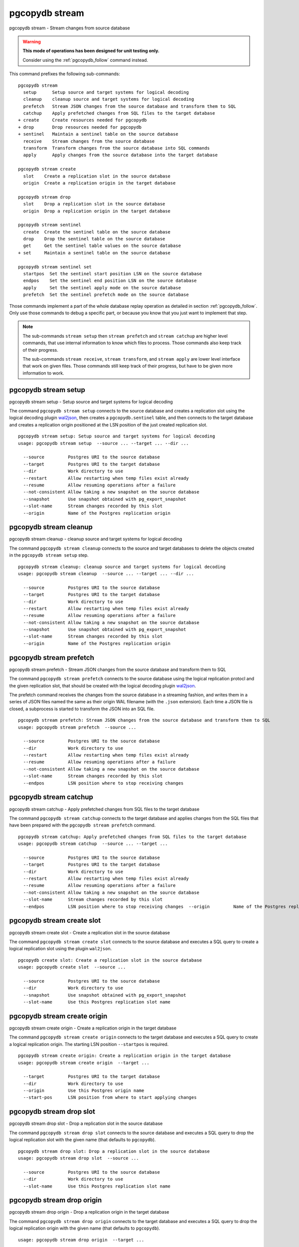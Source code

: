 .. _pgcopydb_stream:

pgcopydb stream
===============

pgcopydb stream - Stream changes from source database

.. warning::

   **This mode of operations has been designed for unit testing only.**

   Consider using the :ref:`pgcopydb_follow` command instead.

This command prefixes the following sub-commands:

::

  pgcopydb stream
    setup      Setup source and target systems for logical decoding
    cleanup    cleanup source and target systems for logical decoding
    prefetch   Stream JSON changes from the source database and transform them to SQL
    catchup    Apply prefetched changes from SQL files to the target database
  + create     Create resources needed for pgcopydb
  + drop       Drop resources needed for pgcopydb
  + sentinel   Maintain a sentinel table on the source database
    receive    Stream changes from the source database
    transform  Transform changes from the source database into SQL commands
    apply      Apply changes from the source database into the target database

  pgcopydb stream create
    slot    Create a replication slot in the source database
    origin  Create a replication origin in the target database

  pgcopydb stream drop
    slot    Drop a replication slot in the source database
    origin  Drop a replication origin in the target database

  pgcopydb stream sentinel
    create  Create the sentinel table on the source database
    drop    Drop the sentinel table on the source database
    get     Get the sentinel table values on the source database
  + set     Maintain a sentinel table on the source database

  pgcopydb stream sentinel set
    startpos  Set the sentinel start position LSN on the source database
    endpos    Set the sentinel end position LSN on the source database
    apply     Set the sentinel apply mode on the source database
    prefetch  Set the sentinel prefetch mode on the source database

Those commands implement a part of the whole database replay operation as
detailed in section :ref:`pgcopydb_follow`. Only use those commands to debug
a specific part, or because you know that you just want to implement that
step.

.. note::

   The sub-commands ``stream setup`` then ``stream prefetch`` and ``stream
   catchup`` are higher level commands, that use internal information to
   know which files to process. Those commands also keep track of their
   progress.

   The sub-commands ``stream receive``, ``stream transform``, and ``stream
   apply`` are lower level interface that work on given files. Those
   commands still keep track of their progress, but have to be given more
   information to work.

.. _pgcopydb_stream_setup:

pgcopydb stream setup
---------------------

pgcopydb stream setup - Setup source and target systems for logical decoding

The command ``pgcopydb stream setup`` connects to the source database and
creates a replication slot using the logical decoding plugin `wal2json`__,
then creates a ``pgcopydb.sentinel`` table, and then connects to the target
database and creates a replication origin positioned at the LSN position of
the just created replication slot.

__ https://github.com/eulerto/wal2json/


::

   pgcopydb stream setup: Setup source and target systems for logical decoding
   usage: pgcopydb stream setup  --source ... --target ... --dir ...

     --source         Postgres URI to the source database
     --target         Postgres URI to the target database
     --dir            Work directory to use
     --restart        Allow restarting when temp files exist already
     --resume         Allow resuming operations after a failure
     --not-consistent Allow taking a new snapshot on the source database
     --snapshot       Use snapshot obtained with pg_export_snapshot
     --slot-name      Stream changes recorded by this slot
     --origin         Name of the Postgres replication origin

.. _pgcopydb_stream_cleanup:

pgcopydb stream cleanup
-----------------------

pgcopydb stream cleanup - cleanup source and target systems for logical decoding

The command ``pgcopydb stream cleanup`` connects to the source and target
databases to delete the objects created in the ``pgcopydb stream setup``
step.

::

   pgcopydb stream cleanup: cleanup source and target systems for logical decoding
   usage: pgcopydb stream cleanup  --source ... --target ... --dir ...

     --source         Postgres URI to the source database
     --target         Postgres URI to the target database
     --dir            Work directory to use
     --restart        Allow restarting when temp files exist already
     --resume         Allow resuming operations after a failure
     --not-consistent Allow taking a new snapshot on the source database
     --snapshot       Use snapshot obtained with pg_export_snapshot
     --slot-name      Stream changes recorded by this slot
     --origin         Name of the Postgres replication origin

.. _pgcopydb_stream_prefetch:

pgcopydb stream prefetch
------------------------

pgcopydb stream prefetch - Stream JSON changes from the source database and transform them to SQL

The command ``pgcopydb stream prefetch`` connects to the source database
using the logical replication protocl and the given replication slot, that
should be created with the logical decoding plugin `wal2json`__.

__ https://github.com/eulerto/wal2json/

The prefetch command receives the changes from the source database in a
streaming fashion, and writes them in a series of JSON files named the same
as their origin WAL filename (with the ``.json`` extension). Each time a
JSON file is closed, a subprocess is started to transform the JSON into an
SQL file.


::

   pgcopydb stream prefetch: Stream JSON changes from the source database and transform them to SQL
   usage: pgcopydb stream prefetch  --source ...

     --source         Postgres URI to the source database
     --dir            Work directory to use
     --restart        Allow restarting when temp files exist already
     --resume         Allow resuming operations after a failure
     --not-consistent Allow taking a new snapshot on the source database
     --slot-name      Stream changes recorded by this slot
     --endpos         LSN position where to stop receiving changes

.. _pgcopydb_stream_catchup:

pgcopydb stream catchup
-----------------------

pgcopydb stream catchup - Apply prefetched changes from SQL files to the target database

The command ``pgcopydb stream catchup`` connects to the target database and
applies changes from the SQL files that have been prepared with the
``pgcopydb stream prefetch`` command.


::

   pgcopydb stream catchup: Apply prefetched changes from SQL files to the target database
   usage: pgcopydb stream catchup  --source ... --target ...

     --source         Postgres URI to the source database
     --target         Postgres URI to the target database
     --dir            Work directory to use
     --restart        Allow restarting when temp files exist already
     --resume         Allow resuming operations after a failure
     --not-consistent Allow taking a new snapshot on the source database
     --slot-name      Stream changes recorded by this slot
     --endpos         LSN position where to stop receiving changes  --origin         Name of the Postgres replication origin


.. _pgcopydb_stream_create_slot:

pgcopydb stream create slot
---------------------------

pgcopydb stream create slot - Create a replication slot in the source database

The command ``pgcopydb stream create slot`` connects to the source database
and executes a SQL query to create a logical replication slot using the
plugin ``wal2json``.

::

   pgcopydb create slot: Create a replication slot in the source database
   usage: pgcopydb create slot  --source ...

     --source         Postgres URI to the source database
     --dir            Work directory to use
     --snapshot       Use snapshot obtained with pg_export_snapshot
     --slot-name      Use this Postgres replication slot name

.. _pgcopydb_stream_create_origin:

pgcopydb stream create origin
-----------------------------

pgcopydb stream create origin - Create a replication origin in the target database

The command ``pgcopydb stream create origin`` connects to the target
database and executes a SQL query to create a logical replication origin.
The starting LSN position ``--startpos`` is required.

::

   pgcopydb stream create origin: Create a replication origin in the target database
   usage: pgcopydb stream create origin  --target ...

     --target         Postgres URI to the target database
     --dir            Work directory to use
     --origin         Use this Postgres origin name
     --start-pos      LSN position from where to start applying changes

.. _pgcopydb_stream_drop_slot:

pgcopydb stream drop slot
-------------------------

pgcopydb stream drop slot - Drop a replication slot in the source database

The command ``pgcopydb stream drop slot`` connects to the source database
and executes a SQL query to drop the logical replication slot with the given
name (that defaults to ``pgcopydb``).

::

   pgcopydb stream drop slot: Drop a replication slot in the source database
   usage: pgcopydb stream drop slot  --source ...

     --source         Postgres URI to the source database
     --dir            Work directory to use
     --slot-name      Use this Postgres replication slot name

.. _pgcopydb_stream_drop_origin:

pgcopydb stream drop origin
---------------------------

pgcopydb stream drop origin - Drop a replication origin in the target database

The command ``pgcopydb stream drop origin`` connects to the target database
and executes a SQL query to drop the logical replication origin with the
given name (that defaults to ``pgcopydb``).

::

   usage: pgcopydb stream drop origin  --target ...

     --target         Postgres URI to the target database
     --dir            Work directory to use
     --origin         Use this Postgres origin name


.. _pgcopydb_stream_sentinel_create:

pgcopydb stream sentinel create
-------------------------------

pgcopydb stream sentinel create - Create the sentinel table on the source database

The ``pgcopydb.sentinel`` table allows to remote control the prefetch and
catchup processes of the logical decoding implementation in pgcopydb.

::

   pgcopydb stream sentinel create: Create the sentinel table on the source database
   usage: pgcopydb stream sentinel create  --source ...

     --source      Postgres URI to the source database
     --startpos    Start replaying changes when reaching this LSN
     --endpos      Stop replaying changes when reaching this LSN


.. _pgcopydb_stream_sentinel_drop:

pgcopydb stream sentinel drop
-----------------------------

pgcopydb stream sentinel drop - Drop the sentinel table on the source database

The ``pgcopydb.sentinel`` table allows to remote control the prefetch and
catchup processes of the logical decoding implementation in pgcopydb.

::

   pgcopydb stream sentinel drop: Drop the sentinel table on the source database
   usage: pgcopydb stream sentinel drop  --source ...

     --source      Postgres URI to the source database

.. _pgcopydb_stream_sentinel_get:

pgcopydb stream sentinel get
----------------------------

pgcopydb stream sentinel get - Get the sentinel table values on the source database

::

   pgcopydb stream sentinel get: Get the sentinel table values on the source database
   usage: pgcopydb stream sentinel get  --source ...

     --source      Postgres URI to the source database

.. _pgcopydb_stream_sentinel_set_startpos:

pgcopydb stream sentinel set startpos
-------------------------------------

pgcopydb stream sentinel set startpos - Set the sentinel start position LSN on the source database

::

   pgcopydb stream sentinel set startpos: Set the sentinel start position LSN on the source database
   usage: pgcopydb stream sentinel set startpos  --source ... <start LSN>

     --source      Postgres URI to the source database

.. _pgcopydb_stream_sentinel_set_endpos:

pgcopydb stream sentinel set endpos
-----------------------------------

pgcopydb stream sentinel set endpos - Set the sentinel end position LSN on the source database

::

   pgcopydb stream sentinel set endpos: Set the sentinel end position LSN on the source database
   usage: pgcopydb stream sentinel set endpos  --source ... <end LSN>

     --source      Postgres URI to the source database
     --current     Use pg_current_wal_flush_lsn() as the endpos


.. _pgcopydb_stream_sentinel_set_apply:

pgcopydb stream sentinel set apply
----------------------------------

pgcopydb stream sentinel set apply - Set the sentinel apply mode on the source database

::

   pgcopydb stream sentinel set apply: Set the sentinel apply mode on the source database
   usage: pgcopydb stream sentinel set apply  --source ... <true|false>

     --source      Postgres URI to the source database


.. _pgcopydb_stream_sentinel_set_prefetch:

pgcopydb stream sentinel set prefetch
-------------------------------------

pgcopydb stream sentinel set prefetch - Set the sentinel prefetch mode on the source database

::

   pgcopydb stream sentinel set prefetch: Set the sentinel prefetch mode on the source database
   usage: pgcopydb stream sentinel set prefetch  --source ... <true|false>

     --source      Postgres URI to the source database


.. _pgcopydb_stream_receive:

pgcopydb stream receive
-----------------------

pgcopydb stream receive - Stream changes from the source database

The command ``pgcopydb stream receive`` connects to the source database
using the logical replication protocl and the given replication slot, that
should be created with the logical decoding plugin `wal2json`__.

__ https://github.com/eulerto/wal2json/

The receive command receives the changes from the source database in a
streaming fashion, and writes them in a series of JSON files named the same
as their origin WAL filename (with the ``.json`` extension).

::

   pgcopydb stream receive: Stream changes from the source database
   usage: pgcopydb stream receive  --source ...

     --source         Postgres URI to the source database
     --dir            Work directory to use
     --restart        Allow restarting when temp files exist already
     --resume         Allow resuming operations after a failure
     --not-consistent Allow taking a new snapshot on the source database
     --slot-name      Stream changes recorded by this slot
     --endpos         LSN position where to stop receiving changes


.. _pgcopydb_stream_transform:

pgcopydb stream transform
-------------------------

pgcopydb stream transform - Transform changes from the source database into SQL commands

The command ``pgcopydb stream transform`` transforms a JSON file as received
by the ``pgcopydb stream receive`` command into an SQL file with one query
per line.

::

   pgcopydb stream transform: Transform changes from the source database into SQL commands
   usage: pgcopydb stream transform  [ --source ... ] <json filename> <sql filename>

     --source         Postgres URI to the source database
     --dir            Work directory to use
     --restart        Allow restarting when temp files exist already
     --resume         Allow resuming operations after a failure
     --not-consistent Allow taking a new snapshot on the source database


pgcopydb stream apply
---------------------

pgcopydb stream apply - Apply changes from the source database into the target database

The command ``pgcopydb stream apply`` applies a SQL file as prepared by the
``pgcopydb stream transform`` command in the target database. The apply
process tracks progress thanks to the Postgres API for `Replication Progress
Tracking`__.

__ https://www.postgresql.org/docs/current/replication-origins.html

::

   pgcopydb stream apply: Apply changes from the source database into the target database
   usage: pgcopydb stream apply  --target ... <sql filename>

     --target         Postgres URI to the target database
     --dir            Work directory to use
     --restart        Allow restarting when temp files exist already
     --resume         Allow resuming operations after a failure
     --not-consistent Allow taking a new snapshot on the source database
     --origin         Name of the Postgres replication origin


Options
-------

The following options are available to ``pgcopydb stream`` sub-commands:

--source

  Connection string to the source Postgres instance. See the Postgres
  documentation for `connection strings`__ for the details. In short both
  the quoted form ``"host=... dbname=..."`` and the URI form
  ``postgres://user@host:5432/dbname`` are supported.

  __ https://www.postgresql.org/docs/current/libpq-connect.html#LIBPQ-CONNSTRING

--target

  Connection string to the target Postgres instance.

--dir

  During its normal operations pgcopydb creates a lot of temporary files to
  track sub-processes progress. Temporary files are created in the directory
  location given by this option, or defaults to
  ``${TMPDIR}/pgcopydb`` when the environment variable is set, or
  then to ``/tmp/pgcopydb``.

  Change Data Capture files are stored in the ``cdc`` sub-directory of the
  ``--dir`` option when provided, otherwise see XDG_DATA_HOME environment
  variable below.

--restart

  When running the pgcopydb command again, if the work directory already
  contains information from a previous run, then the command refuses to
  proceed and delete information that might be used for diagnostics and
  forensics.

  In that case, the ``--restart`` option can be used to allow pgcopydb to
  delete traces from a previous run.

--resume

  When the pgcopydb command was terminated before completion, either by an
  interrupt signal (such as C-c or SIGTERM) or because it crashed, it is
  possible to resume the database migration.

  To be able to resume a streaming operation in a consistent way, all that's
  required is re-using the same replication slot as in previous run(s).

--slot-name

  Logical replication slot to use. At the moment pgcopydb doesn't know how
  to create the logical replication slot itself. The slot should be created
  within the same transaction snapshot as the initial data copy.

  Must be using the `wal2json`__ output plugin, available with
  format-version 2.

  __ https://github.com/eulerto/wal2json/

--endpos

  Logical replication target LSN to use. Automatically stop replication and
  exit with normal exit status 0 when receiving reaches the specified LSN.
  If there's a record with LSN exactly equal to lsn, the record will be
  output.

  The ``--endpos`` option is not aware of transaction boundaries and may
  truncate output partway through a transaction. Any partially output
  transaction will not be consumed and will be replayed again when the slot
  is next read from. Individual messages are never truncated.

  See also documentation for `pg_recvlogical`__.

  __ https://www.postgresql.org/docs/current/app-pgrecvlogical.html

--origin

  Logical replication target system needs to track the transactions that
  have been applied already, so that in case we get disconnected or need to
  resume operations we can skip already replayed transaction.

  Postgres uses a notion of an origin node name as documented in
  `Replication Progress Tracking`__. This option allows to pick your own
  node name and defaults to "pgcopydb". Picking a different name is useful
  in some advanced scenarios like migrating several sources in the same
  target, where each source should have their own unique origin node name.

  __ https://www.postgresql.org/docs/current/replication-origins.html

--startpos

  Logical replication target system registers progress by assigning a
  current LSN to the ``--origin`` node name. When creating an origin on the
  target database system, it is required to provide the current LSN from the
  source database system, in order to properly bootstrap pgcopydb logical
  decoding.

Environment
-----------

PGCOPYDB_SOURCE_PGURI

  Connection string to the source Postgres instance. When ``--source`` is
  ommitted from the command line, then this environment variable is used.

PGCOPYDB_TARGET_PGURI

  Connection string to the target Postgres instance. When ``--target`` is
  ommitted from the command line, then this environment variable is used.

TMPDIR

  The pgcopydb command creates all its work files and directories in
  ``${TMPDIR}/pgcopydb``, and defaults to ``/tmp/pgcopydb``.

XDG_DATA_HOME

  The pgcopydb command creates Change Data Capture files in the standard
  place XDG_DATA_HOME, which defaults to ``~/.local/share``. See the `XDG
  Base Directory Specification`__.

  __ https://specifications.freedesktop.org/basedir-spec/basedir-spec-latest.html

Examples
--------

As an example here is the output generated from running the cdc test case,
where a replication slot is created before the initial copy of the data, and
then the following INSERT statement is executed:

.. code-block:: sql
  :linenos:

   begin;

   with r as
    (
      insert into rental(rental_date, inventory_id, customer_id, staff_id, last_update)
           select '2022-06-01', 371, 291, 1, '2022-06-01'
        returning rental_id, customer_id, staff_id
    )
    insert into payment(customer_id, staff_id, rental_id, amount, payment_date)
         select customer_id, staff_id, rental_id, 5.99, '2020-06-01'
           from r;

   commit;

The command then looks like the following, where the ``--endpos`` has been
extracted by calling the ``pg_current_wal_lsn()`` SQL function:

::

   $ pgcopydb stream receive --slot-name test_slot --restart --endpos 0/236D668 -vv
   16:01:57 157 INFO  Running pgcopydb version 0.7 from "/usr/local/bin/pgcopydb"
   16:01:57 157 DEBUG copydb.c:406 Change Data Capture data is managed at "/var/lib/postgres/.local/share/pgcopydb"
   16:01:57 157 INFO  copydb.c:73 Using work dir "/tmp/pgcopydb"
   16:01:57 157 DEBUG pidfile.c:143 Failed to signal pid 34: No such process
   16:01:57 157 DEBUG pidfile.c:146 Found a stale pidfile at "/tmp/pgcopydb/pgcopydb.pid"
   16:01:57 157 INFO  pidfile.c:147 Removing the stale pid file "/tmp/pgcopydb/pgcopydb.pid"
   16:01:57 157 INFO  copydb.c:254 Work directory "/tmp/pgcopydb" already exists
   16:01:57 157 INFO  copydb.c:258 A previous run has run through completion
   16:01:57 157 INFO  copydb.c:151 Removing directory "/tmp/pgcopydb"
   16:01:57 157 DEBUG copydb.c:445 rm -rf "/tmp/pgcopydb" && mkdir -p "/tmp/pgcopydb"
   16:01:57 157 DEBUG copydb.c:445 rm -rf "/tmp/pgcopydb/schema" && mkdir -p "/tmp/pgcopydb/schema"
   16:01:57 157 DEBUG copydb.c:445 rm -rf "/tmp/pgcopydb/run" && mkdir -p "/tmp/pgcopydb/run"
   16:01:57 157 DEBUG copydb.c:445 rm -rf "/tmp/pgcopydb/run/tables" && mkdir -p "/tmp/pgcopydb/run/tables"
   16:01:57 157 DEBUG copydb.c:445 rm -rf "/tmp/pgcopydb/run/indexes" && mkdir -p "/tmp/pgcopydb/run/indexes"
   16:01:57 157 DEBUG copydb.c:445 rm -rf "/var/lib/postgres/.local/share/pgcopydb" && mkdir -p "/var/lib/postgres/.local/share/pgcopydb"
   16:01:57 157 DEBUG pgsql.c:2476 starting log streaming at 0/0 (slot test_slot)
   16:01:57 157 DEBUG pgsql.c:485 Connecting to [source] "postgres://postgres@source:/postgres?password=****&replication=database"
   16:01:57 157 DEBUG pgsql.c:2009 IDENTIFY_SYSTEM: timeline 1, xlogpos 0/236D668, systemid 7104302452422938663
   16:01:57 157 DEBUG pgsql.c:3188 RetrieveWalSegSize: 16777216
   16:01:57 157 DEBUG pgsql.c:2547 streaming initiated
   16:01:57 157 INFO  stream.c:237 Now streaming changes to "/var/lib/postgres/.local/share/pgcopydb/000000010000000000000002.json"
   16:01:57 157 DEBUG stream.c:341 Received action B for XID 488 in LSN 0/236D638
   16:01:57 157 DEBUG stream.c:341 Received action I for XID 488 in LSN 0/236D178
   16:01:57 157 DEBUG stream.c:341 Received action I for XID 488 in LSN 0/236D308
   16:01:57 157 DEBUG stream.c:341 Received action C for XID 488 in LSN 0/236D638
   16:01:57 157 DEBUG pgsql.c:2867 pgsql_stream_logical: endpos reached at 0/236D668
   16:01:57 157 DEBUG stream.c:382 Flushed up to 0/236D668 in file "/var/lib/postgres/.local/share/pgcopydb/000000010000000000000002.json"
   16:01:57 157 INFO  pgsql.c:3030 Report write_lsn 0/236D668, flush_lsn 0/236D668
   16:01:57 157 DEBUG pgsql.c:3107 end position 0/236D668 reached by WAL record at 0/236D668
   16:01:57 157 DEBUG pgsql.c:408 Disconnecting from [source] "postgres://postgres@source:/postgres?password=****&replication=database"
   16:01:57 157 DEBUG stream.c:414 streamClose: closing file "/var/lib/postgres/.local/share/pgcopydb/000000010000000000000002.json"
   16:01:57 157 INFO  stream.c:171 Streaming is now finished after processing 4 messages


The JSON file then contains the following content, from the `wal2json`
logical replication plugin. Note that you're seeing diffent LSNs here
because each run produces different ones, and the captures have not all been
made from the same run.

::

   $ cat /var/lib/postgres/.local/share/pgcopydb/000000010000000000000002.json
   {"action":"B","xid":489,"timestamp":"2022-06-27 13:24:31.460822+00","lsn":"0/236F5A8","nextlsn":"0/236F5D8"}
   {"action":"I","xid":489,"timestamp":"2022-06-27 13:24:31.460822+00","lsn":"0/236F0E8","schema":"public","table":"rental","columns":[{"name":"rental_id","type":"integer","value":16050},{"name":"rental_date","type":"timestamp with time zone","value":"2022-06-01 00:00:00+00"},{"name":"inventory_id","type":"integer","value":371},{"name":"customer_id","type":"integer","value":291},{"name":"return_date","type":"timestamp with time zone","value":null},{"name":"staff_id","type":"integer","value":1},{"name":"last_update","type":"timestamp with time zone","value":"2022-06-01 00:00:00+00"}]}
   {"action":"I","xid":489,"timestamp":"2022-06-27 13:24:31.460822+00","lsn":"0/236F278","schema":"public","table":"payment_p2020_06","columns":[{"name":"payment_id","type":"integer","value":32099},{"name":"customer_id","type":"integer","value":291},{"name":"staff_id","type":"integer","value":1},{"name":"rental_id","type":"integer","value":16050},{"name":"amount","type":"numeric(5,2)","value":5.99},{"name":"payment_date","type":"timestamp with time zone","value":"2020-06-01 00:00:00+00"}]}
   {"action":"C","xid":489,"timestamp":"2022-06-27 13:24:31.460822+00","lsn":"0/236F5A8","nextlsn":"0/236F5D8"}

It's then possible to transform the JSON into SQL:


::

   $ pgcopydb stream transform  ./tests/cdc/000000010000000000000002.json /tmp/000000010000000000000002.sql

And the SQL file obtained looks like this:

::

   $ cat /tmp/000000010000000000000002.sql
   BEGIN; -- {"xid":489,"lsn":"0/236F5A8"}
   INSERT INTO "public"."rental" (rental_id, rental_date, inventory_id, customer_id, return_date, staff_id, last_update) VALUES (16050, '2022-06-01 00:00:00+00', 371, 291, NULL, 1, '2022-06-01 00:00:00+00');
   INSERT INTO "public"."payment_p2020_06" (payment_id, customer_id, staff_id, rental_id, amount, payment_date) VALUES (32099, 291, 1, 16050, 5.99, '2020-06-01 00:00:00+00');
   COMMIT; -- {"xid": 489,"lsn":"0/236F5A8"}
